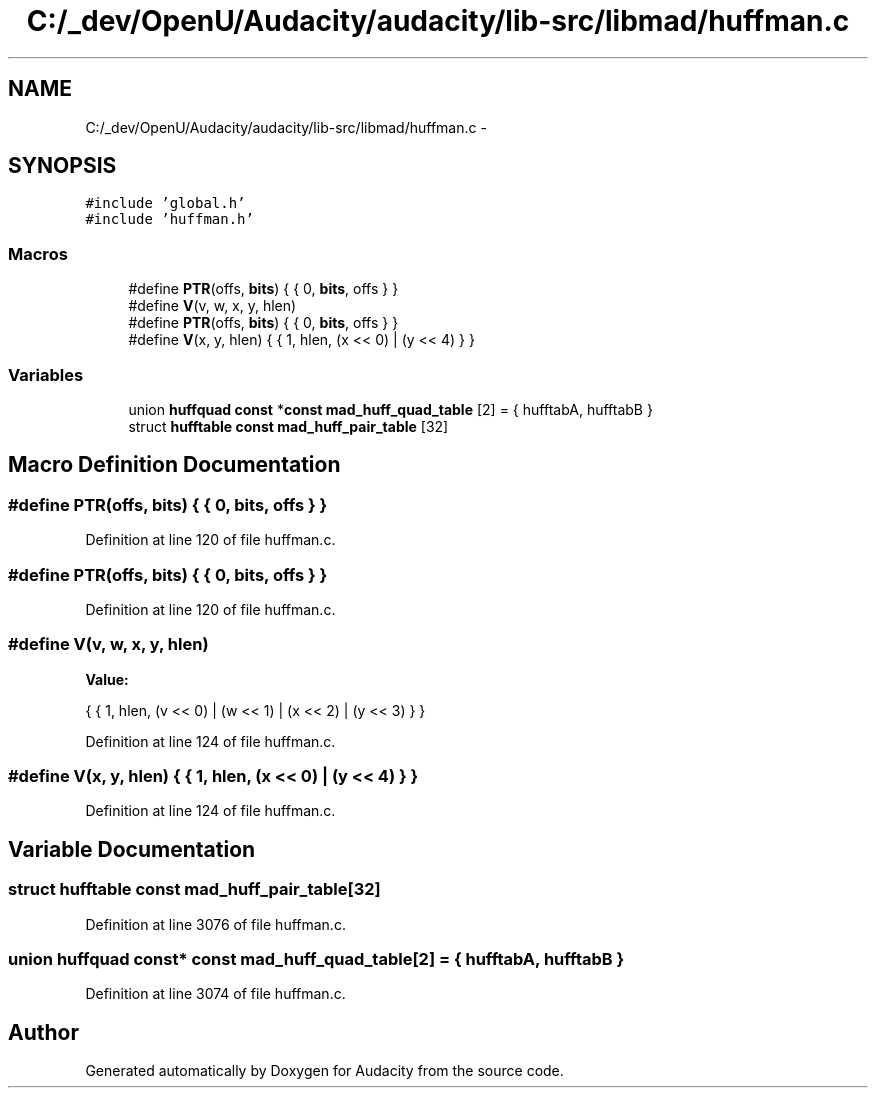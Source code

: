 .TH "C:/_dev/OpenU/Audacity/audacity/lib-src/libmad/huffman.c" 3 "Thu Apr 28 2016" "Audacity" \" -*- nroff -*-
.ad l
.nh
.SH NAME
C:/_dev/OpenU/Audacity/audacity/lib-src/libmad/huffman.c \- 
.SH SYNOPSIS
.br
.PP
\fC#include 'global\&.h'\fP
.br
\fC#include 'huffman\&.h'\fP
.br

.SS "Macros"

.in +1c
.ti -1c
.RI "#define \fBPTR\fP(offs,  \fBbits\fP)   { { 0, \fBbits\fP, offs } }"
.br
.ti -1c
.RI "#define \fBV\fP(v,  w,  x,  y,  hlen)"
.br
.ti -1c
.RI "#define \fBPTR\fP(offs,  \fBbits\fP)   { { 0, \fBbits\fP, offs } }"
.br
.ti -1c
.RI "#define \fBV\fP(x,  y,  hlen)   { { 1, hlen, (x << 0) | (y << 4) } }"
.br
.in -1c
.SS "Variables"

.in +1c
.ti -1c
.RI "union \fBhuffquad\fP \fBconst\fP *\fBconst\fP \fBmad_huff_quad_table\fP [2] = { hufftabA, hufftabB }"
.br
.ti -1c
.RI "struct \fBhufftable\fP \fBconst\fP \fBmad_huff_pair_table\fP [32]"
.br
.in -1c
.SH "Macro Definition Documentation"
.PP 
.SS "#define PTR(offs, \fBbits\fP)   { { 0, \fBbits\fP, offs } }"

.PP
Definition at line 120 of file huffman\&.c\&.
.SS "#define PTR(offs, \fBbits\fP)   { { 0, \fBbits\fP, offs } }"

.PP
Definition at line 120 of file huffman\&.c\&.
.SS "#define V(v, w, x, y, hlen)"
\fBValue:\fP
.PP
.nf
{ { 1, hlen, (v <<  0) | (w <<  1) |  \
                                             (x <<  2) | (y <<  3) } }
.fi
.PP
Definition at line 124 of file huffman\&.c\&.
.SS "#define V(x, y, hlen)   { { 1, hlen, (x << 0) | (y << 4) } }"

.PP
Definition at line 124 of file huffman\&.c\&.
.SH "Variable Documentation"
.PP 
.SS "struct \fBhufftable\fP \fBconst\fP mad_huff_pair_table[32]"

.PP
Definition at line 3076 of file huffman\&.c\&.
.SS "union \fBhuffquad\fP \fBconst\fP* \fBconst\fP mad_huff_quad_table[2] = { hufftabA, hufftabB }"

.PP
Definition at line 3074 of file huffman\&.c\&.
.SH "Author"
.PP 
Generated automatically by Doxygen for Audacity from the source code\&.
